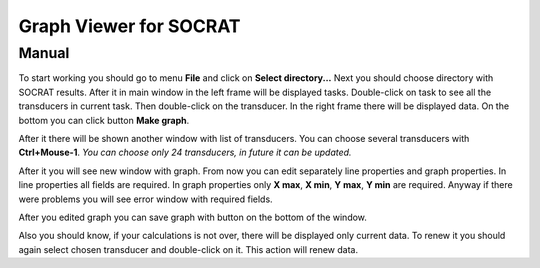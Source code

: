 =================
Graph Viewer for SOCRAT
=================
Manual
-----------------

To start working you should go to menu **File** and click on **Select directory...**
Next you should choose directory with SOCRAT results.
After it in main window in the left frame will be displayed tasks.
Double-click on task to see all the transducers in current task.
Then double-click on the transducer.
In the right frame there will be displayed data.
On the bottom you can click button **Make graph**.

After it there will be shown another window with list of transducers.
You can choose several transducers with **Ctrl+Mouse-1**.
*You can choose only 24 transducers, in future it can be updated.*

After it you will see new window with graph.
From now you can edit separately line properties and graph properties.
In line properties all fields are required.
In graph properties only **X max**, **X min**, **Y max**, **Y min** are required.
Anyway if there were problems you will see error window with required fields.

After you edited graph you can save graph with button on the bottom of the window.

Also you should know, if your calculations is not over, there will be displayed only current data.
To renew it you should again select chosen transducer and double-click on it.
This action will renew data.
